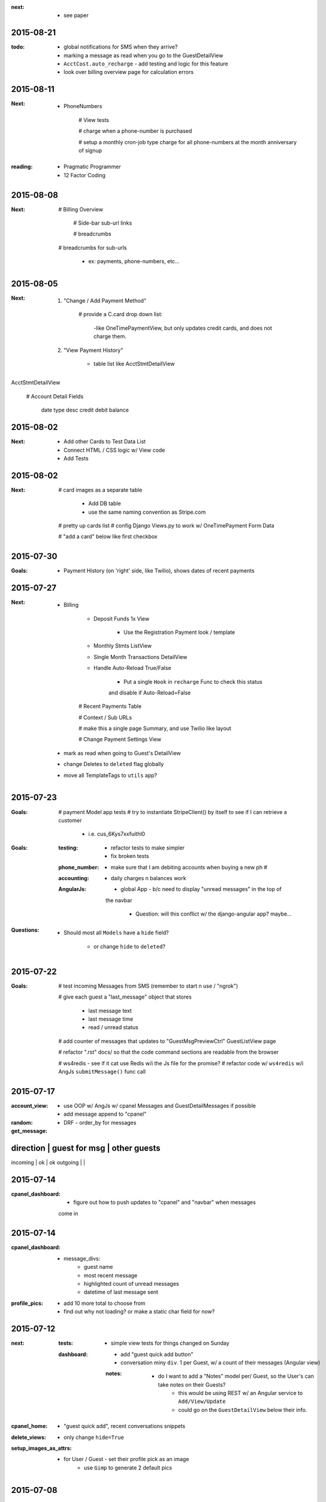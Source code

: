 :next:
    - see paper

2015-08-21
----------
:todo:
    - global notifications for SMS when they arrive?

    - marking a message as read when you go to the GuestDetailView

    - ``AcctCost.auto_recharge`` - add testing and logic for this feature

    - look over billing overview page for calculation errors

2015-08-11
----------
:Next:
    - PhoneNumbers

        # View tests

        # charge when a phone-number is purchased

        # setup a monthly cron-job type charge for all phone-numbers
        at the month anniversary of signup

:reading:
    - Pragmatic Programmer
    - 12 Factor Coding


2015-08-08
----------
:Next:

    # Billing Overview

        # Side-bar sub-url links

        # breadcrumbs

    # breadcrumbs for sub-urls 

        - ex: payments, phone-numbers, etc...



2015-08-05
----------
:Next:
    1. "Change / Add Payment Method"

        # provide a C.card drop down list:

            -like OneTimePaymentView, but only updates credit cards, and 
            does not charge them.

    2. "View Payment History" 

        - table list like AcctStmtDetailView


AcctStmtDetailView

    # Account Detail Fields
      
        date
        type
        desc
        credit
        debit
        balance


2015-08-02
----------
:Next:
    - Add other Cards to Test Data List
    - Connect HTML / CSS logic w/ View code
    - Add Tests

2015-08-02
----------
:Next:
    # card images as a separate table

        - Add DB table
        - use the same naming convention as Stripe.com

    # pretty up cards list
    # config Django Views.py to work w/ OneTimePayment Form Data

    # "add a card" below like first checkbox

2015-07-30
----------
:Goals:
    - Payment History (on 'right' side, like Twilio), shows dates of recent payments


2015-07-27
----------
:Next:
    - Billing

        - Deposit Funds 1x View

            - Use the Registration Payment look / template

        - Monthly Stmts ListView

        - Single Month Transactions DetailView

        - Handle Auto-Reload True/False

            - Put a single ``Hook`` in ``recharge`` Func to check this status
            and disable if Auto-Reload=False

        # Recent Payments Table

        # Context / Sub URLs

        # make this a single page Summary, and use Twilio like layout

        # Change Payment Settings View

    - mark as read when going to Guest's DetailView

    - change Deletes to ``deleted`` flag globally

    - move all TemplateTags to ``utils`` app?


2015-07-23
----------
:Goals:
    # payment Model app tests
    # try to instantiate StripeClient() by itself to see if I can retrieve a customer

        - i.e. cus_6Kys7xxfuithl0

:Goals:
    :testing:
        - refactor tests to make simpler
        - fix broken tests
    :phone_number:
        - make sure that I am debiting accounts when buying a new ph #
    :accounting:
        - daily charges n balances work
    :AngularJs:
        - global App - b/c need to display "unread messages" in the top of
        the navbar

            - Question: will this conflict w/ the django-angular app?  maybe...

:Questions:
    - Should most all ``Models`` have a ``hide`` field?

        - or change ``hide`` to ``deleted``?


2015-07-22
----------
:Goals:
    # test incoming Messages from SMS (remember to start n use / "ngrok")

    # give each guest a "last_message" object that stores 

        - last message text
        - last message time
        - read / unread status

    # add counter of messages that updates to "GuestMsgPreviewCtrl" GuestListView page

    # refactor ".rst" docs/ so that the code command sections are readable from the browser

    # ws4redis - see if it cat use Redis w/i the Js file for the promise?
    # refactor code w/ ``ws4redis`` w/i AngJs ``submitMessage()`` func call


2015-07-17
----------
:account_view:
    - use OOP w/ AngJs w/ cpanel Messages and GuestDetailMessages if possible
    - add message append to "cpanel"

:random:
    - DRF - order_by for messages

:get_message:
direction   | guest for msg     | other guests
----------------------------------------------
incoming    |       ok          |       ok
outgoing    |                   |


2015-07-14
----------
:cpanel_dashboard:
    - figure out how to push updates to "cpanel" and "navbar" when messages
    come in


2015-07-14
----------
:cpanel_dashboard:
    - message_divs:
        - guest name
        - most recent message
        - highlighted count of unread messages
        - datetime of last message sent

:profile_pics:
    - add 10 more total to choose from
    - find out why not loading? or make a static char field for now?


2015-07-12
----------
:next:
    :tests:
        - simple view tests for things changed on Sunday
    :dashboard:
        - add "guest quick add button"
        - conversation miny ``div``. 1 per Guest, w/ a count of their messages (Angular view)
        :notes:
            - do I want to add a "Notes" model per/ Guest, so the User's can take notes on their Guests?
                - this would be using REST w/ an Angular service to ``Add/View/Update``
                - could go on the ``GuestDetailView`` below their info.

:cpanel_home:
    - "guest quick add", recent conversations snippets
:delete_views:
    - only change ``hide=True``
:setup_images_as_attrs:
    - for User / Guest - set their profile pick as an image
        - use ``Gimp`` to generate 2 default pics


2015-07-08
----------
:Next:
    :styling:
        - Message Detail Page 
            - add styling and correct links
        - User Profile Page 
            - (make this share w/ the "Manage User Profile" page)
        - Avatars - instead of pics for Users
        - Guests - have a default empty Guest Pic
        - Message
            - display time stamp below like iOS
            - change color to blue to match color scheme



2015-07-08
----------
:mixins:
    run tests for: account/concierge/main/payment .. views
    finish: 
        - payment.mixin tests
        - main.mixin tests - for mixins moved to 'main' app

:concierge:
    - tests need refactoring, currently (14) test fails

2015-07-07
----------
:Next:
    - Refactor "Http404" errors to "PermissionDenied" errors

        - display a more meaningful. ex- "No Hotel registered, create a Hotel for your Account."
        - Make sublcasses of "PermissionDenied" exceptions that generate "django messages" and raise 
        the error to display the "403.html" page.

    - move "Mixin" locations based on Model Obj of that App.

    - continue Payment Logic / testing


2015-07-06
----------
:Next:
    - Payment Tests: Focus on componenet based tests, and only test ea. component 1x


2015-07-03
----------
:Next:
    - confirm all "Manage User Views" work, tested, render, etc
    

2015-07-03
----------
:Next: 
    - add tests for: MgrUserUpdateView
    - make a summary of all data for the User, and add tests for: MgrUserDetailView
    - use TDD to finish "manage-user" views

Manage other Users Views

- ``MgrUserListView``

    - Add to "base-sidebar.html"
    - Check if View renders?
    - Will be an Angular App / View


2015-07-02
----------
use Error messages to redirect to the relevant page, i.e. payment.mixins.HotelUserMixin


2015-04-15
----------
finish the end of the django/postgres SaltStack tutorial, and check if it works

link
    http://www.barrymorrison.com/2013/Apr/21/deploying-django-with-salt-now-with-postgresql/

steps needed:

- configure `/srv/salt/top.sls` for states to which servers

- worker minion server WITHOUT FOR NOW**
    with redis / rabbitmq

- push up local textress repo
- pull down to salt-master using state
- update nginx state.sls w/ service.running

- find out where nginx files are at

    :file:
        textress
    :location:
        /etc/nginx/sites-available/textress
    :links:
        /etc/nginx/sites-enabled/textress
    :file:
        django.conf
    :notes:
        ssl cert locations
            ssl_certificate /etc/nginx/ssl/www_textress_com.crt;
            ssl_certificate_key /etc/nginx/ssl/textress.com.key;

- then uWSGI
    
    - ini file: copy Dockerfile orig `ini` setup n c if that works
    - needed `socket` assignment still in .wsgi file

    - create a log dir / file for uwsgi here:
        /var/log/uwsgi/textress.log

    * no "daemonize for now" b/c harder to kill uwsgi process


4-18-15
-------
TODO
    
    ssl cert for new server(s)?
    
    separate servers
        salt
        nginx-rproxy
        appserver-01
        database-01


- change Nginx / uWSGI config to run using Salt State

    :nodename:
        the server node name assigned by Salt

- db server config
    
    - hardcode db IP to django project & c if it runs under uwsgi
    - replace as a `salt.mine('roles:database')


May 27 AngJS Notes
------------------
threejs.org

awwwards

webgl

canvas

ng-infinite scroll

dribble

codrops
